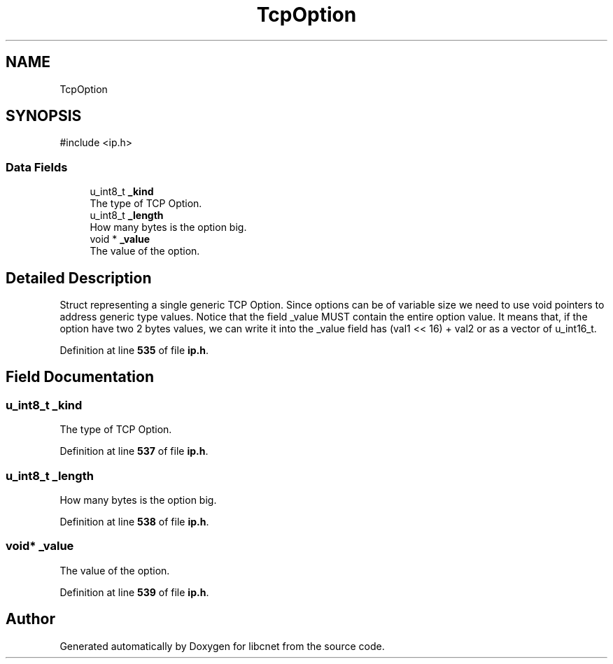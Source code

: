 .TH "TcpOption" 3 "Version v01.01r" "libcnet" \" -*- nroff -*-
.ad l
.nh
.SH NAME
TcpOption
.SH SYNOPSIS
.br
.PP
.PP
\fR#include <ip\&.h>\fP
.SS "Data Fields"

.in +1c
.ti -1c
.RI "u_int8_t \fB_kind\fP"
.br
.RI "The type of TCP Option\&. "
.ti -1c
.RI "u_int8_t \fB_length\fP"
.br
.RI "How many bytes is the option big\&. "
.ti -1c
.RI "void * \fB_value\fP"
.br
.RI "The value of the option\&. "
.in -1c
.SH "Detailed Description"
.PP 
Struct representing a single generic TCP Option\&. Since options can be of variable size we need to use \fRvoid\fP pointers to address generic type values\&. Notice that the field \fR_value\fP MUST contain the entire option value\&. It means that, if the option have two 2 bytes values, we can write it into the \fR_value\fP field has \fR(val1 << 16) + val2\fP or as a vector of u_int16_t\&. 
.PP
Definition at line \fB535\fP of file \fBip\&.h\fP\&.
.SH "Field Documentation"
.PP 
.SS "u_int8_t _kind"

.PP
The type of TCP Option\&. 
.PP
Definition at line \fB537\fP of file \fBip\&.h\fP\&.
.SS "u_int8_t _length"

.PP
How many bytes is the option big\&. 
.PP
Definition at line \fB538\fP of file \fBip\&.h\fP\&.
.SS "void* _value"

.PP
The value of the option\&. 
.PP
Definition at line \fB539\fP of file \fBip\&.h\fP\&.

.SH "Author"
.PP 
Generated automatically by Doxygen for libcnet from the source code\&.
